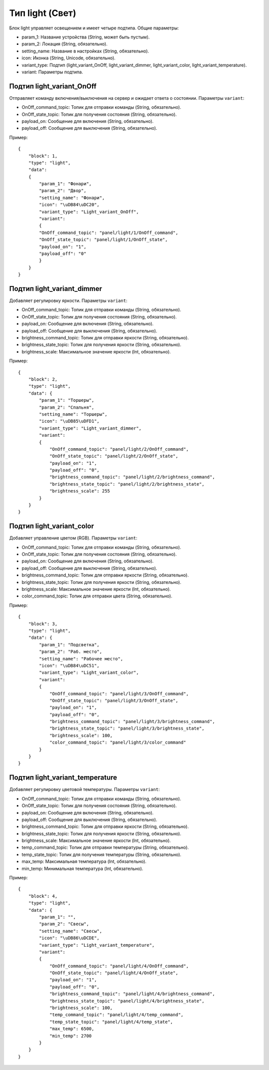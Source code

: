 Тип light (Свет)
=================

Блок light управляет освещением и имеет четыре подтипа. Общие параметры:

* param_1: Название устройства (String, может быть пустым).
* param_2: Локация (String, обязательно).
* setting_name: Название в настройках (String, обязательно).
* icon: Иконка (String, Unicode, обязательно).
* variant_type: Подтип (light_variant_OnOff, light_variant_dimmer, light_variant_color, light_variant_temperature).
* variant: Параметры подтипа.

Подтип light_variant_OnOff
----------------------------

Отправляет команду включения/выключения на сервер и ожидает ответа о состоянии. Параметры ``variant``:

* OnOff_command_topic: Топик для отправки команды (String, обязательно).
* OnOff_state_topic: Топик для получения состояния (String, обязательно).
* payload_on: Сообщение для включения (String, обязательно).
* payload_off: Сообщение для выключения (String, обязательно).

Пример::

    {
        "block": 1,
        "type": "light",
        "data": 
        {
            "param_1": "Фонари",
            "param_2": "Двор",
            "setting_name": "Фонари",
            "icon": "\uDB84\uDC20",
            "variant_type": "Light_variant_OnOff",
            "variant": 
            {
            "OnOff_command_topic": "panel/light/1/OnOff_command",
            "OnOff_state_topic": "panel/light/1/OnOff_state",
            "payload_on": "1",
            "payload_off": "0"
            }
        }
    }

Подтип light_variant_dimmer
---------------------------

Добавляет регулировку яркости. Параметры ``variant``:

* OnOff_command_topic: Топик для отправки команды (String, обязательно).
* OnOff_state_topic: Топик для получения состояния (String, обязательно).
* payload_on: Сообщение для включения (String, обязательно).
* payload_off: Сообщение для выключения (String, обязательно).
* brightness_command_topic: Топик для отправки яркости (String, обязательно).
* brightness_state_topic: Топик для получения яркости (String, обязательно).
* brightness_scale: Максимальное значение яркости (Int, обязательно).

Пример::

    {
        "block": 2,
        "type": "light",
        "data": {
            "param_1": "Торшеры",
            "param_2": "Спальня",
            "setting_name": "Торшеры",
            "icon": "\uDB85\uDFD1",
            "variant_type": "Light_variant_dimmer",
            "variant": 
            {
                "OnOff_command_topic": "panel/light/2/OnOff_command",
                "OnOff_state_topic": "panel/light/2/OnOff_state",
                "payload_on": "1",
                "payload_off": "0",
                "brightness_command_topic": "panel/light/2/brightness_command",
                "brightness_state_topic": "panel/light/2/brightness_state",
                "brightness_scale": 255
            }
        }
    }

Подтип light_variant_color
---------------------------

Добавляет управление цветом (RGB). Параметры ``variant``:

* OnOff_command_topic: Топик для отправки команды (String, обязательно).
* OnOff_state_topic: Топик для получения состояния (String, обязательно).
* payload_on: Сообщение для включения (String, обязательно).
* payload_off: Сообщение для выключения (String, обязательно).
* brightness_command_topic: Топик для отправки яркости (String, обязательно).
* brightness_state_topic: Топик для получения яркости (String, обязательно).
* brightness_scale: Максимальное значение яркости (Int, обязательно).
* color_command_topic: Топик для отправки цвета (String, обязательно).

Пример::

    {
        "block": 3,
        "type": "light",
        "data": {
            "param_1": "Подсветка",
            "param_2": "Раб. место",
            "setting_name": "Рабочее место",
            "icon": "\uDB84\uDC51",
            "variant_type": "Light_variant_color",
            "variant": 
            {
                "OnOff_command_topic": "panel/light/3/OnOff_command",
                "OnOff_state_topic": "panel/light/3/OnOff_state",
                "payload_on": "1",
                "payload_off": "0",
                "brightness_command_topic": "panel/light/3/brightness_command",
                "brightness_state_topic": "panel/light/3/brightness_state",
                "brightness_scale": 100,
                "color_command_topic": "panel/light/3/color_command"
            }
        }
    }

Подтип light_variant_temperature
-----------------------------------

Добавляет регулировку цветовой температуры. Параметры ``variant``:

* OnOff_command_topic: Топик для отправки команды (String, обязательно).
* OnOff_state_topic: Топик для получения состояния (String, обязательно).
* payload_on: Сообщение для включения (String, обязательно).
* payload_off: Сообщение для выключения (String, обязательно).
* brightness_command_topic: Топик для отправки яркости (String, обязательно).
* brightness_state_topic: Топик для получения яркости (String, обязательно).
* brightness_scale: Максимальное значение яркости (Int, обязательно).
* temp_command_topic: Топик для отправки температуры (String, обязательно).
* temp_state_topic: Топик для получения температуры (String, обязательно).
* max_temp: Максимальная температура (Int, обязательно).
* min_temp: Минимальная температура (Int, обязательно).


Пример::

    {
        "block": 4,
        "type": "light",
        "data": {
            "param_1": "",
            "param_2": "Свесы",
            "setting_name": "Свесы",
            "icon": "\uDB86\uDCDE",
            "variant_type": "Light_variant_temperature",
            "variant": 
            {
                "OnOff_command_topic": "panel/light/4/OnOff_command",
                "OnOff_state_topic": "panel/light/4/OnOff_state",
                "payload_on": "1",
                "payload_off": "0",
                "brightness_command_topic": "panel/light/4/brightness_command",
                "brightness_state_topic": "panel/light/4/brightness_state",
                "brightness_scale": 100,
                "temp_command_topic": "panel/light/4/temp_command",
                "temp_state_topic": "panel/light/4/temp_state",
                "max_temp": 6500,
                "min_temp": 2700
            }
        }
    }

.. image:: /images/light.png